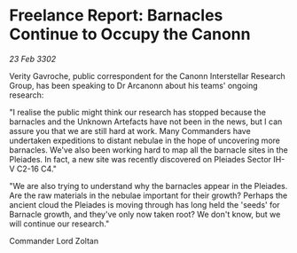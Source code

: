 * Freelance Report: Barnacles Continue to Occupy the Canonn

/23 Feb 3302/

Verity Gavroche, public correspondent for the Canonn Interstellar Research Group, has been speaking to Dr Arcanonn about his teams' ongoing research: 

"I realise the public might think our research has stopped because the barnacles and the Unknown Artefacts have not been in the news, but I can assure you that we are still hard at work. Many Commanders have undertaken expeditions to distant nebulae in the hope of uncovering more barnacles. We've also been working hard to map all the barnacle sites in the Pleiades. In fact, a new site was recently discovered on Pleiades Sector IH-V C2-16 C4." 

"We are also trying to understand why the barnacles appear in the Pleiades. Are the raw materials in the nebulae important for their growth? Perhaps the ancient cloud the Pleiades is moving through has long held the 'seeds' for Barnacle growth, and they've only now taken root? We don't know, but we will continue our research." 

Commander Lord Zoltan